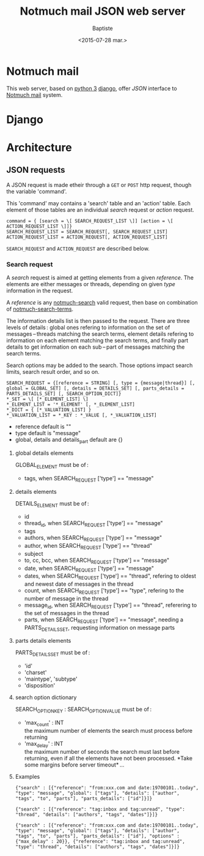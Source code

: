 #+TITLE: Notmuch mail JSON web server
#+DATE: <2015-07-28 mar.>
#+AUTHOR: Baptiste
#+EMAIL: bateast@bat.fr.eu.org

* Notmuch mail

  This web server, based on [[https://www.python.org/][python 3]] [[https://www.djangoproject.com/][django]], offer /JSON/ interface to [[http://notmuchmail.org/][Notmuch mail]] system.

* Django

* Architecture

** JSON requests

   A JSON request is made etheir through a =GET= or =POST= http request, though the variable 'command'.

   This 'command' may contains a 'search' table and an 'action' table. Each element of those tables are an individual /search/ request or /action/ request.

   : command = { [search = \[ SEARCH_REQUEST_LIST \]] [action = \[ ACTION_REQUEST_LIST \]]}
   : SEARCH_REQUEST_LIST = SEARCH_REQUEST[, SEARCH_REQUEST_LIST]
   : ACTION_REQUEST_LIST = ACTION_REQUEST[, ACTION_REQUEST_LIST]

   =SEARCH_REQUEST= and =ACTION_REQUEST= are described below.
   
*** Search request

    A /search/ request is aimed at getting elements from a given /reference/. The elements are either messages or threads, depending on given /type/ information in the request.

    A /reference/ is any [[http://notmuchmail.org/manpages/notmuch-search-1/][notmuch-search]] valid request, then base on combination of [[http://notmuchmail.org/manpages/notmuch-search-terms-7/][notmuch-search-terms]].

    The information details list is then passed to the request. There are three levels of details : global ones refering to information on the set of messages – threads matching the search terms, element details refering to information on each element matching the search terms, and finally part details to get information on each sub – part of messages matching the search terms.

    Search options may be added to the search. Those options impact search limits, search result order, and so on.

    : SEARCH_REQUEST = {[reference = STRING] [, type = {message|thread}] [, global = GLOBAL_SET] [, details = DETAILS_SET] [, parts_details = PARTS_DETAILS_SET] [, SEARCH_OPTION_DICT]}
    : *_SET = \[ [*_ELEMENT_LIST] \]
    : *_ELEMENT_LIST = '*_ELEMENT' [, *_ELEMENT_LIST]
    : *_DICT = { [*_VALUATION_LIST] }
    : *_VALUATION_LIST = *_KEY : *_VALUE [, *_VALUATION_LIST]

    - reference default is ""
    - type default is "message"
    - global, details and details_part default are {}

**** global details elements

     GLOBAL_ELEMENT must be of :
     - tags, when SEARCH_REQUEST ['type'] == "message"

**** details elements

     DETAILS_ELEMENT must be of :
     - id
     - thread_id, when SEARCH_REQUEST ['type'] == "message"
     - tags
     - authors, when SEARCH_REQUEST ['type'] == "message"
     - author, when SEARCH_REQUEST ['type'] == "thread"
     - subject
     - to, cc, bcc, when SEARCH_REQUEST ['type'] == "message"
     - date, when SEARCH_REQUEST ['type'] == "message"
     - dates, when SEARCH_REQUEST ['type'] == "thread", refering to oldest and newest date of messages in the thread
     - count, when SEARCH_REQUEST ['type'] == "type", refering to the number of message in the thread
     - message_id, when SEARCH_REQUEST ['type'] == "thread", referering to the set of messages in the thread
     - parts, when SEARCH_REQUEST ['type'] == "message", needing a PARTS_DETAILS_SET, requesting information on message parts

**** parts details elements

     PARTS_DETAILS_SET must be of :
     - 'id'
     - 'charset'
     - 'maintype', 'subtype'
     - 'disposition'

**** search option dictionary

     SEARCH_OPTION_KEY : SEARCH_OPTION_VALUE must be of :
     - 'max_count' : INT \\
       the maximum number of elements the search must process before returning
     - 'max_delay' : INT \\
       the maximum number of seconds the search must last before returning, even if all the elements have not been processed. *Take some margins before server timeout* …

**** Examples

     : {"search" : [{"reference": "from:xxx.com and date:19700101..today", "type": "message", "global": ["tags"], "details": ["author", "tags", "to", "parts"], "parts_details": ["id"]}]}

     : {"search" : [{"reference": "tag:inbox and tag:unread", "type": "thread", "details": ["authors", "tags", "dates"]}]}

     : {"search" : [{"reference": "from:xxx.com and date:19700101..today", "type": "message", "global": ["tags"], "details": ["author", "tags", "to", "parts"], "parts_details": ["id"], "options" : {"max_delay" : 20}}, {"reference": "tag:inbox and tag:unread", "type": "thread", "details": ["authors", "tags", "dates"]}]}
